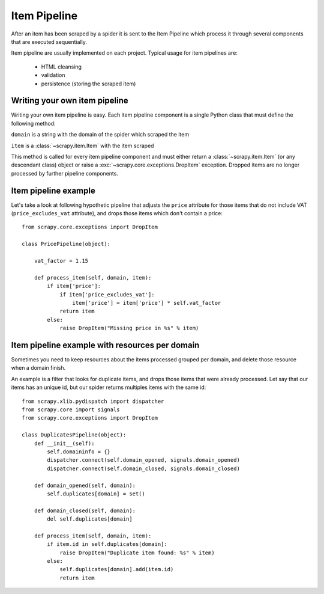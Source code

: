 .. _topics-item-pipeline:

=============
Item Pipeline
=============

After an item has been scraped by a spider it is sent to the Item Pipeline
which process it through several components that are executed sequentially.

Item pipeline are usually implemented on each project. Typical usage for item
pipelines are: 

 * HTML cleansing
 * validation
 * persistence (storing the scraped item)


Writing your own item pipeline
==============================

Writing your own item pipeline is easy. Each item pipeline component is a
single Python class that must define the following method:

.. method:: process_item(domain, item)

``domain`` is a string with the domain of the spider which scraped the item

``item`` is a :class:`~scrapy.item.Item` with the item scraped

This method is called for every item pipeline component and must either return
a :class:`~scrapy.item.Item` (or any descendant class) object or raise a
:exc:`~scrapy.core.exceptions.DropItem` exception. Dropped items are no longer
processed by further pipeline components.


Item pipeline example
=====================

Let's take a look at following hypothetic pipeline that adjusts the ``price``
attribute for those items that do not include VAT (``price_excludes_vat``
attribute), and drops those items which don't contain a price::

    from scrapy.core.exceptions import DropItem

    class PricePipeline(object):

        vat_factor = 1.15

        def process_item(self, domain, item):
            if item['price']:
                if item['price_excludes_vat']:
                    item['price'] = item['price'] * self.vat_factor
                return item
            else:
                raise DropItem("Missing price in %s" % item)


Item pipeline example with resources per domain
===============================================

Sometimes you need to keep resources about the items processed grouped per
domain, and delete those resource when a domain finish.

An example is a filter that looks for duplicate items, and drops those items
that were already processed. Let say that our items has an unique id, but our
spider returns multiples items with the same id::


    from scrapy.xlib.pydispatch import dispatcher
    from scrapy.core import signals
    from scrapy.core.exceptions import DropItem

    class DuplicatesPipeline(object):
        def __init__(self):
            self.domaininfo = {}
            dispatcher.connect(self.domain_opened, signals.domain_opened)
            dispatcher.connect(self.domain_closed, signals.domain_closed)

        def domain_opened(self, domain):
            self.duplicates[domain] = set()

        def domain_closed(self, domain):
            del self.duplicates[domain]

        def process_item(self, domain, item):
            if item.id in self.duplicates[domain]:
                raise DropItem("Duplicate item found: %s" % item)
            else:
                self.duplicates[domain].add(item.id)
                return item
